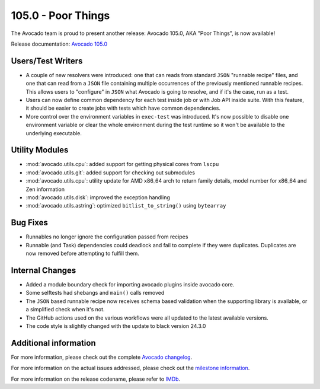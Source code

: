 ===================
105.0 - Poor Things
===================

The Avocado team is proud to present another release: Avocado 105.0,
AKA "Poor Things", is now available!

Release documentation: `Avocado 105.0
<http://avocado-framework.readthedocs.io/en/105.0/>`_

Users/Test Writers
==================

* A couple of new resolvers were introduced: one that can reads from
  standard ``JSON`` "runnable recipe" files, and one that can read
  from a ``JSON`` file containing multiple occurrences of the
  previously mentioned runnable recipes.  This allows users to
  "configure" in ``JSON`` what Avocado is going to resolve, and if
  it's the case, run as a test.

* Users can now define common dependency for each test inside job or
  with Job API inside suite.  With this feature, it should be easier
  to create jobs with tests which have common dependencies.

* More control over the environment variables in ``exec-test`` was
  introduced. It's now possible to disable one environment variable or
  clear the whole environment during the test runtime so it won't be
  available to the underlying executable.

Utility Modules
===============

* :mod:`avocado.utils.cpu`: added support for getting physical cores
  from ``lscpu``

* :mod:`avocado.utils.git`: added support for checking out submodules

* :mod:`avocado.utils.cpu`: utility update for AMD x86_64 arch to
  return family details, model number for x86_64 and Zen information

* :mod:`avocado.utils.disk`: improved the exception handling

* :mod:`avocado.utils.astring`: optimized ``bitlist_to_string()`` using
  ``bytearray``

Bug Fixes
=========

* Runnables no longer ignore the configuration passed from recipes

* Runnable (and Task) dependencies could deadlock and fail to complete
  if they were duplicates.  Duplicates are now removed before
  attempting to fulfill them.

Internal Changes
================

* Added a module boundary check for importing avocado plugins inside
  avocado core.

* Some selftests had shebangs and ``main()`` calls removed

* The ``JSON`` based runnable recipe now receives schema based
  validation when the supporting library is available, or a simplified
  check when it's not.

* The GitHub actions used on the various workflows were all updated to
  the latest available versions.

* The code style is slightly changed with the update to black version 24.3.0

Additional information
======================

For more information, please check out the complete
`Avocado changelog
<https://github.com/avocado-framework/avocado/compare/104.0...105.0>`_.

For more information on the actual issues addressed, please check out
the `milestone information
<https://github.com/avocado-framework/avocado/milestone/31>`_.

For more information on the release codename, please refer to `IMDb
<https://www.imdb.com/title/tt14230458/>`_.
